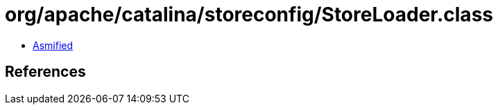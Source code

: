 = org/apache/catalina/storeconfig/StoreLoader.class

 - link:StoreLoader-asmified.java[Asmified]

== References


